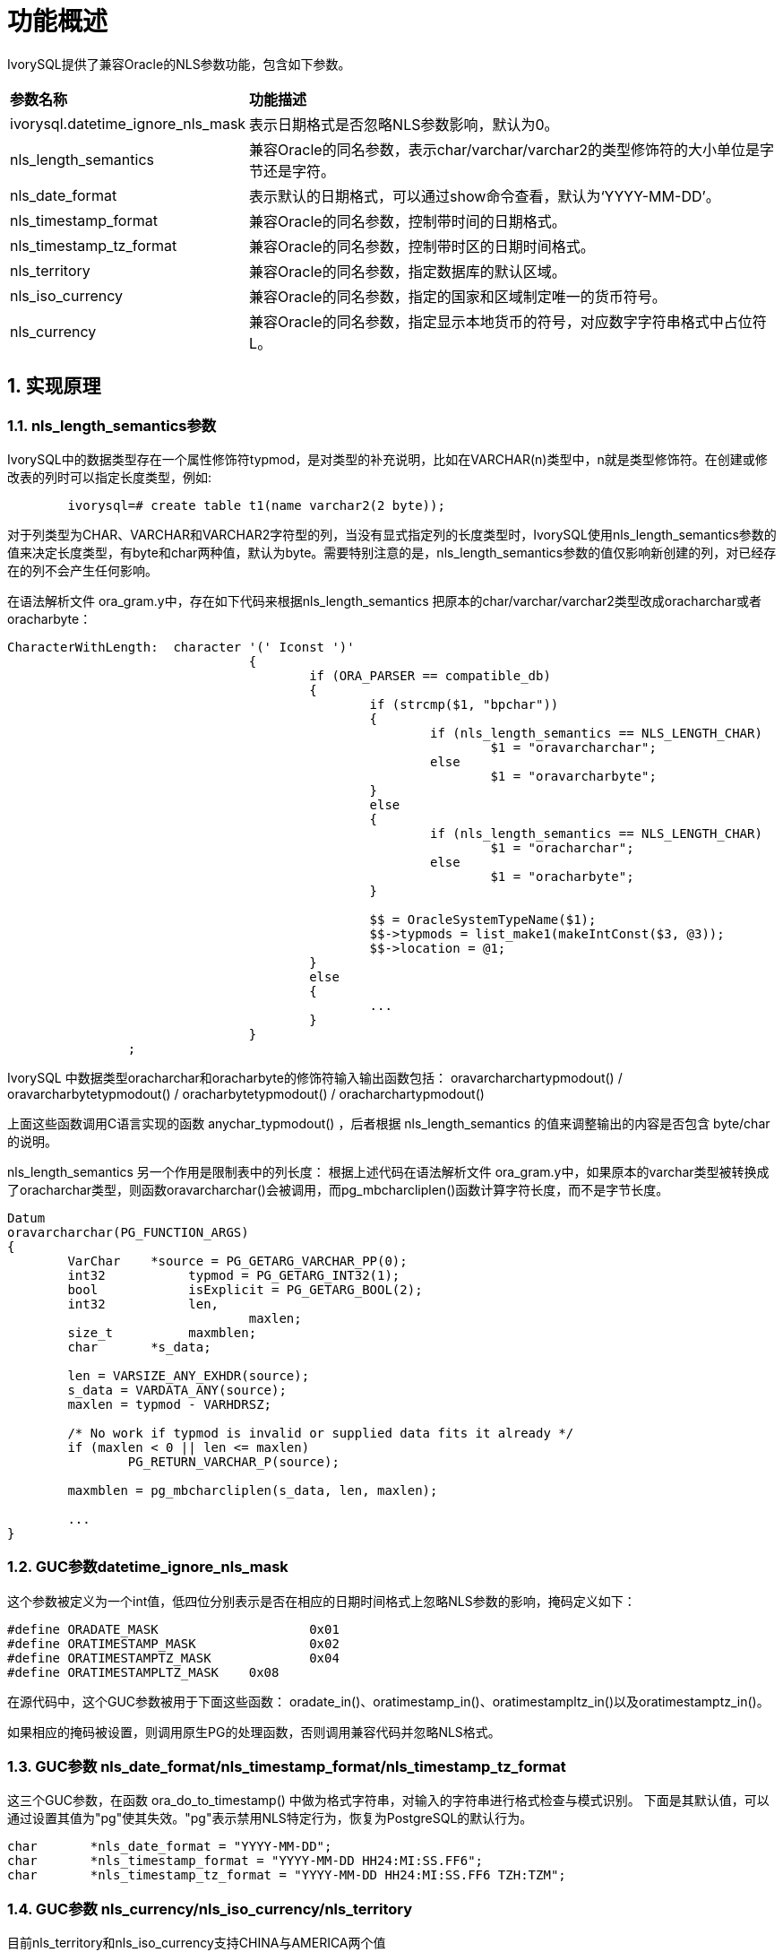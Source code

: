 
:sectnums:
:sectnumlevels: 5


= **功能概述**

IvorySQL提供了兼容Oracle的NLS参数功能，包含如下参数。

[cols="3,7"]
|====
|*参数名称*|*功能描述*
|ivorysql.datetime_ignore_nls_mask | 表示日期格式是否忽略NLS参数影响，默认为0。
|nls_length_semantics | 兼容Oracle的同名参数，表示char/varchar/varchar2的类型修饰符的大小单位是字节还是字符。
|nls_date_format | 表示默认的日期格式，可以通过show命令查看，默认为‘YYYY-MM-DD’。
|nls_timestamp_format | 兼容Oracle的同名参数，控制带时间的日期格式。
|nls_timestamp_tz_format | 兼容Oracle的同名参数，控制带时区的日期时间格式。
|nls_territory | 兼容Oracle的同名参数，指定数据库的默认区域。
|nls_iso_currency | 兼容Oracle的同名参数，指定的国家和区域制定唯一的货币符号。
|nls_currency | 兼容Oracle的同名参数，指定显示本地货币的符号，对应数字字符串格式中占位符L。
|====

== 实现原理

=== nls_length_semantics参数

IvorySQL中的数据类型存在一个属性修饰符typmod，是对类型的补充说明，比如在VARCHAR(n)类型中，n就是类型修饰符。在创建或修改表的列时可以指定长度类型，例如:
```
	ivorysql=# create table t1(name varchar2(2 byte));
```

对于列类型为CHAR、VARCHAR和VARCHAR2字符型的列，当没有显式指定列的长度类型时，IvorySQL使用nls_length_semantics参数的值来决定长度类型，有byte和char两种值，默认为byte。需要特别注意的是，nls_length_semantics参数的值仅影响新创建的列，对已经存在的列不会产生任何影响。

在语法解析文件 ora_gram.y中，存在如下代码来根据nls_length_semantics 把原本的char/varchar/varchar2类型改成oracharchar或者oracharbyte：
```
CharacterWithLength:  character '(' Iconst ')'
				{
					if (ORA_PARSER == compatible_db)
					{
						if (strcmp($1, "bpchar"))
						{
							if (nls_length_semantics == NLS_LENGTH_CHAR)
								$1 = "oravarcharchar";
							else
								$1 = "oravarcharbyte";
						}
						else
						{
							if (nls_length_semantics == NLS_LENGTH_CHAR)
								$1 = "oracharchar";
							else
								$1 = "oracharbyte";
						}

						$$ = OracleSystemTypeName($1);
						$$->typmods = list_make1(makeIntConst($3, @3));
						$$->location = @1;
					}
					else
					{
						...
					}
				}
		;

```

IvorySQL 中数据类型oracharchar和oracharbyte的修饰符输入输出函数包括：
oravarcharchartypmodout() / oravarcharbytetypmodout() / oracharbytetypmodout() / oracharchartypmodout() 

上面这些函数调用C语言实现的函数 anychar_typmodout() ，后者根据 nls_length_semantics 的值来调整输出的内容是否包含 byte/char 的说明。

nls_length_semantics 另一个作用是限制表中的列长度：
根据上述代码在语法解析文件 ora_gram.y中，如果原本的varchar类型被转换成了oracharchar类型，则函数oravarcharchar()会被调用，而pg_mbcharcliplen()函数计算字符长度，而不是字节长度。
```
Datum
oravarcharchar(PG_FUNCTION_ARGS)
{
	VarChar    *source = PG_GETARG_VARCHAR_PP(0);
	int32		typmod = PG_GETARG_INT32(1);
	bool		isExplicit = PG_GETARG_BOOL(2);
	int32		len,
				maxlen;
	size_t		maxmblen;
	char	   *s_data;

	len = VARSIZE_ANY_EXHDR(source);
	s_data = VARDATA_ANY(source);
	maxlen = typmod - VARHDRSZ;

	/* No work if typmod is invalid or supplied data fits it already */
	if (maxlen < 0 || len <= maxlen)
		PG_RETURN_VARCHAR_P(source);

	maxmblen = pg_mbcharcliplen(s_data, len, maxlen);

	...
}
```

=== GUC参数datetime_ignore_nls_mask

这个参数被定义为一个int值，低四位分别表示是否在相应的日期时间格式上忽略NLS参数的影响，掩码定义如下：
```
#define ORADATE_MASK			0x01
#define ORATIMESTAMP_MASK		0x02
#define ORATIMESTAMPTZ_MASK		0x04
#define ORATIMESTAMPLTZ_MASK	0x08
```

在源代码中，这个GUC参数被用于下面这些函数：
oradate_in()、oratimestamp_in()、oratimestampltz_in()以及oratimestamptz_in()。

如果相应的掩码被设置，则调用原生PG的处理函数，否则调用兼容代码并忽略NLS格式。

=== GUC参数 nls_date_format/nls_timestamp_format/nls_timestamp_tz_format 

这三个GUC参数，在函数 ora_do_to_timestamp() 中做为格式字符串，对输入的字符串进行格式检查与模式识别。
下面是其默认值，可以通过设置其值为"pg"使其失效。"pg"表示禁用NLS特定行为，恢复为PostgreSQL的默认行为。
```
char	   *nls_date_format = "YYYY-MM-DD";
char	   *nls_timestamp_format = "YYYY-MM-DD HH24:MI:SS.FF6";
char	   *nls_timestamp_tz_format = "YYYY-MM-DD HH24:MI:SS.FF6 TZH:TZM";
```

=== GUC参数 nls_currency/nls_iso_currency/nls_territory

目前nls_territory和nls_iso_currency支持CHINA与AMERICA两个值

```
char	   *nls_territory = "AMERICA";
char	   *nls_currency = "$";
char	   *nls_iso_currency = "AMERICA";
```
这三个参数将在oracle兼容函数to_number()中被使用。
[NOTE]
====
`to_number()`函数尚未实现。
====


还是大师啊时代是